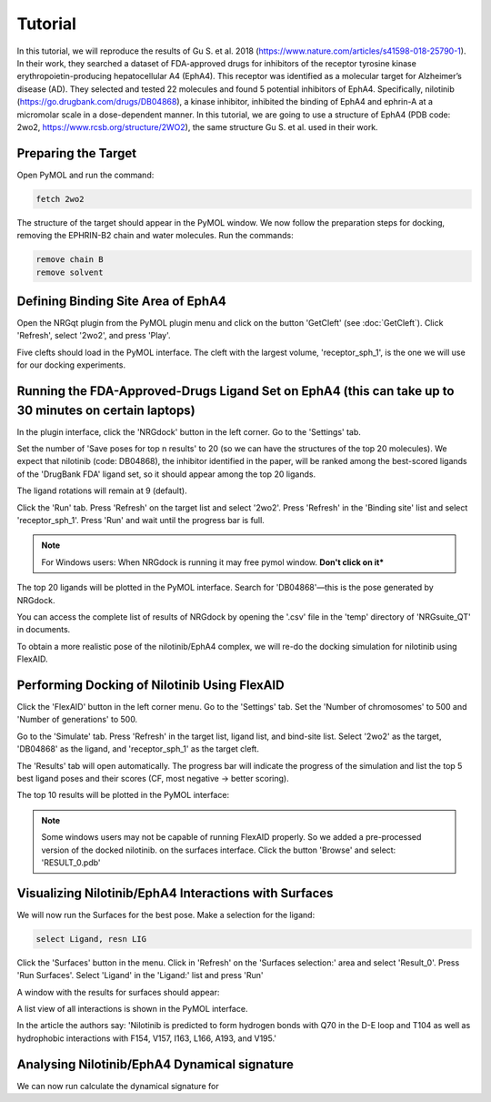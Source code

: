 .. _Tutorial:

Tutorial
========

In this tutorial, we will reproduce the results of Gu S. et al. 2018 (https://www.nature.com/articles/s41598-018-25790-1). In their work, they searched a dataset of FDA-approved drugs for inhibitors of the receptor tyrosine kinase erythropoietin-producing hepatocellular A4 (EphA4). This receptor was identified as a molecular target for Alzheimer’s disease (AD). They selected and tested 22 molecules and found 5 potential inhibitors of EphA4. Specifically, nilotinib (https://go.drugbank.com/drugs/DB04868), a kinase inhibitor, inhibited the binding of EphA4 and ephrin-A at a micromolar scale in a dose-dependent manner. In this tutorial, we are going to use a structure of EphA4 (PDB code: 2wo2, https://www.rcsb.org/structure/2WO2), the same structure Gu S. et al. used in their work.

Preparing the Target
--------------------

Open PyMOL and run the command:

.. code-block:: console

        fetch 2wo2

.. image:: images/Tutorial/fetch_2wo2.png
       :alt: An example image
       :width: 300px
       :align: center

The structure of the target should appear in the PyMOL window.
We now follow the preparation steps for docking, removing the EPHRIN-B2 chain and water molecules.
Run the commands:

.. code-block:: console

    remove chain B
    remove solvent

.. image:: images/Tutorial/prep_2wo2.png
       :alt: An example image
       :width: 300px
       :align: center

Defining Binding Site Area of EphA4
-----------------------------------

Open the NRGqt plugin from the PyMOL plugin menu and click on the button 'GetCleft' (see :doc:`GetCleft`). Click 'Refresh', select '2wo2', and press 'Play'.

.. image:: images/Tutorial/get_cleft_2wo2.png
       :alt: An example image
       :width: 300px
       :align: center

Five clefts should load in the PyMOL interface.
The cleft with the largest volume, 'receptor_sph_1', is the one we will use for our docking experiments.

.. image:: images/Tutorial/clefts_view.png
       :alt: An example image
       :width: 300px
       :align: center

Running the FDA-Approved-Drugs Ligand Set on EphA4 (this can take up to 30 minutes on certain laptops)
------------------------------------------------------------------------------------------------------

In the plugin interface, click the 'NRGdock' button in the left corner. Go to the 'Settings' tab.

Set the number of 'Save poses for top n results' to 20 (so we can have the structures of the top 20 molecules). We expect that nilotinib (code: DB04868), the inhibitor identified in the paper, will be ranked among the best-scored ligands of the 'DrugBank FDA' ligand set, so it should appear among the top 20 ligands.

The ligand rotations will remain at 9 (default).

.. image:: images/settings_nrgdock_tut.png
       :alt: An example image
       :width: 300px
       :align: center

Click the 'Run' tab. Press 'Refresh' on the target list and select '2wo2'. Press 'Refresh' in the 'Binding site' list and select 'receptor_sph_1'. Press 'Run' and wait until the progress bar is full.

.. image:: images/run_nrg_dock_tutorial.png
       :alt: An example image
       :width: 300px
       :align: center

.. note::

    For Windows users: When NRGdock is running it may free pymol window. **Don't click on it***

The top 20 ligands will be plotted in the PyMOL interface. Search for 'DB04868'—this is the pose generated by NRGdock.

.. image:: images/results_nrgdock.png
       :alt: An example image
       :width: 300px
       :align: center

You can access the complete list of results of NRGdock by opening the '.csv' file in the 'temp' directory of 'NRGsuite_QT' in documents.

.. image:: images/full_res.png
       :alt: An example image
       :width: 300px
       :align: center

To obtain a more realistic pose of the nilotinib/EphA4 complex, we will re-do the docking simulation for nilotinib using FlexAID.

Performing Docking of Nilotinib Using FlexAID
---------------------------------------------

Click the 'FlexAID' button in the left corner menu. Go to the 'Settings' tab. Set the 'Number of chromosomes' to 500 and 'Number of generations' to 500.

.. image:: images/set-flex-tut.png
       :alt: An example image
       :width: 300px
       :align: center

Go to the 'Simulate' tab. Press 'Refresh' in the target list, ligand list, and bind-site list. Select '2wo2' as the target, 'DB04868' as the ligand, and 'receptor_sph_1' as the target cleft.

.. image:: images/simu-flex-tut.png
       :alt: An example image
       :width: 300px
       :align: center

The 'Results' tab will open automatically. The progress bar will indicate the progress of the simulation and list the top 5 best ligand poses and their scores (CF, most negative -> better scoring).

.. image:: images/results_flex_tut.png
       :alt: An example image
       :width: 300px
       :align: center

The top 10 results will be plotted in the PyMOL interface:

.. image:: images/results_plot_py_tut.png
       :alt: An example image
       :width: 300px
       :align: center

.. note::
    Some windows users may not be capable of running FlexAID properly. So we added a pre-processed version of the docked nilotinib.
    on the surfaces interface. Click the button 'Browse' and select: 'RESULT_0.pdb'

Visualizing Nilotinib/EphA4 Interactions with Surfaces
------------------------------------------------------

We will now run the Surfaces for the best pose.
Make a selection for the ligand:

.. code-block:: console

    select Ligand, resn LIG

Click the 'Surfaces' button in the menu. Click in 'Refresh' on the 'Surfaces selection:' area and select 'Result_0'. Press 'Run Surfaces'. Select 'Ligand' in the 'Ligand:' list and press 'Run'


.. image:: images/surfaces_flexaid.png
       :alt: An example image
       :width: 300px
       :align: center

A window with the results for surfaces should appear:

.. image:: images/surfaces_reslist.png
       :alt: An example image
       :width: 300px
       :align: center

A list view of all interactions is shown in the PyMOL interface.

.. image:: images/surf-plot.png
       :alt: An example image
       :width: 300px
       :align: center


In the article the authors say: 'Nilotinib is predicted to form hydrogen bonds with Q70 in the D-E loop and T104 as well as hydrophobic interactions with F154, V157, I163, L166, A193, and V195.'

Analysing Nilotinib/EphA4 Dynamical signature
------------------------------------------------------

We can now run calculate the dynamical signature for
